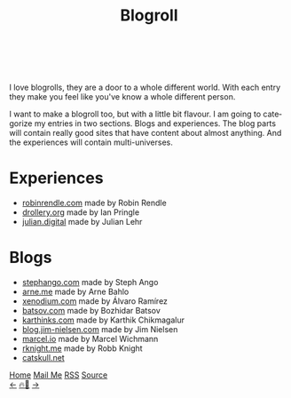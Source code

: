 #+TITLE: Blogroll

#+LANGUAGE: en
#+HTML_HEAD: <meta name="description" content="Blogs that I recommend" />

#+HTML_HEAD: <link rel="stylesheet" type="text/css" href="/templates/style.css" />
#+HTML_HEAD: <link rel="stylesheet" type="text/css" href="/more/blogroll/blogroll.css" />
#+HTML_HEAD: <meta name="theme-color" content="#fffcf0">
#+HTML_HEAD: <link rel="apple-touch-icon" sizes="180x180" href="/favicon/apple-touch-icon.png">
#+HTML_HEAD: <link rel="icon" type="image/png" sizes="32x32" href="/favicon/favicon-32x32.png">
#+HTML_HEAD: <link rel="icon" type="image/png" sizes="16x16" href="/favicon/favicon-16x16.png">


#+begin_export html
<div class="center-an-image">
<img  src="/more/blogroll/pics/pliny.jpg" alt="Woodcut illustration from an edition of Pliny the Elder's Naturalis Historia (1582)">
</div>
<br><br>
#+end_export

I love blogrolls, they are a door to a whole different world. With each entry they make you feel like you've know a whole different person.

I want to make a blogroll too, but with a little bit flavour. I am going to categorize my entries in two sections. Blogs and experiences. The blog parts will contain really good sites that have content about almost anything. And the experiences will contain multi-universes.

* Experiences
- [[https://robinrendle.com/][robinrendle.com]] made by Robin Rendle
- [[https://drollery.org/][drollery.org]] made by Ian Pringle
- [[https://julian.digital][julian.digital]] made by Julian Lehr

* Blogs
- [[https://stephango.com/][stephango.com]] made by Steph Ango
- [[https://arne.me/][arne.me]] made by Arne Bahlo
- [[http://xenodium.com/][xenodium.com]] made by Álvaro Ramírez
- [[https://batsov.com/][batsov.com]] made by Bozhidar Batsov
- [[https://karthinks.com/][karthinks.com]] made by Karthik Chikmagalur
- [[https://blog.jim-nielsen.com/][blog.jim-nielsen.com]] made by Jim Nielsen
- [[https://marcel.io/][marcel.io]] made by Marcel Wichmann
- [[https://rknight.me/][rknight.me]] made by Robb Knight
- [[https://catskull.net/][catskull.net]]

#+BEGIN_EXPORT html
<div class="bottom-header">
  <a class="bottom-header-link" href="/">Home</a>
  <a href="mailto:ismailefetop@gmail.com" class="bottom-header-link">Mail Me</a>
  <a class="bottom-header-link" href="/feed.xml" target="_blank">RSS</a>
  <a class="bottom-header-link" href="https://github.com/Ektaynot/ismailefe_org" target="_blank">Source</a>
</div>
<div class="firechickenwebring">
  <a href="https://firechicken.club/efe/prev">←</a>
  <a href="https://firechicken.club">🔥⁠🐓</a>
  <a href="https://firechicken.club/efe/next">→</a>
</div>
#+END_EXPORT
